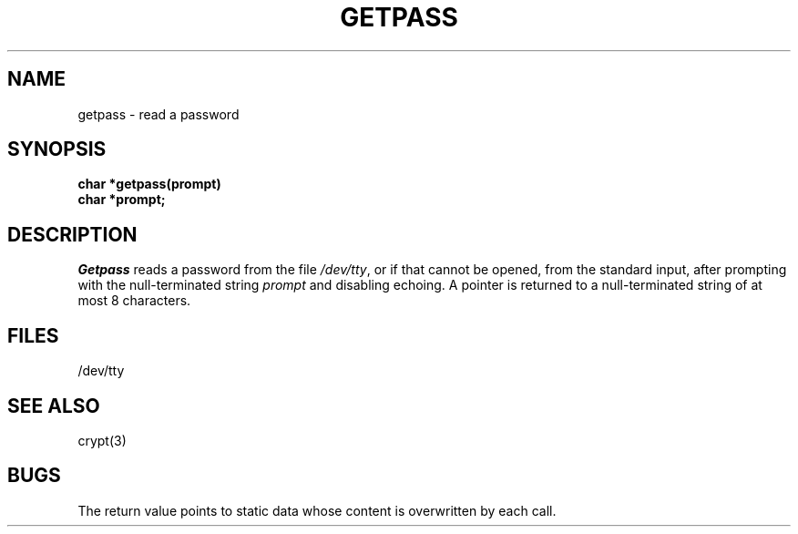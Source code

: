 .TH GETPASS 3 
.SH NAME
getpass \- read a password
.SH SYNOPSIS
.nf
.B char *getpass(prompt)
.B char *prompt;
.fi
.SH DESCRIPTION
.I Getpass
reads a password from the file
.IR /dev/tty ,
or if that cannot be opened, from the standard input,
after prompting with the null-terminated string
.I prompt
and disabling echoing.
A pointer is returned to a null-terminated string
of at most 8 characters.
.SH FILES
/dev/tty
.SH "SEE ALSO"
crypt(3)
.SH BUGS
The return value points to static data
whose content is overwritten by each call.
